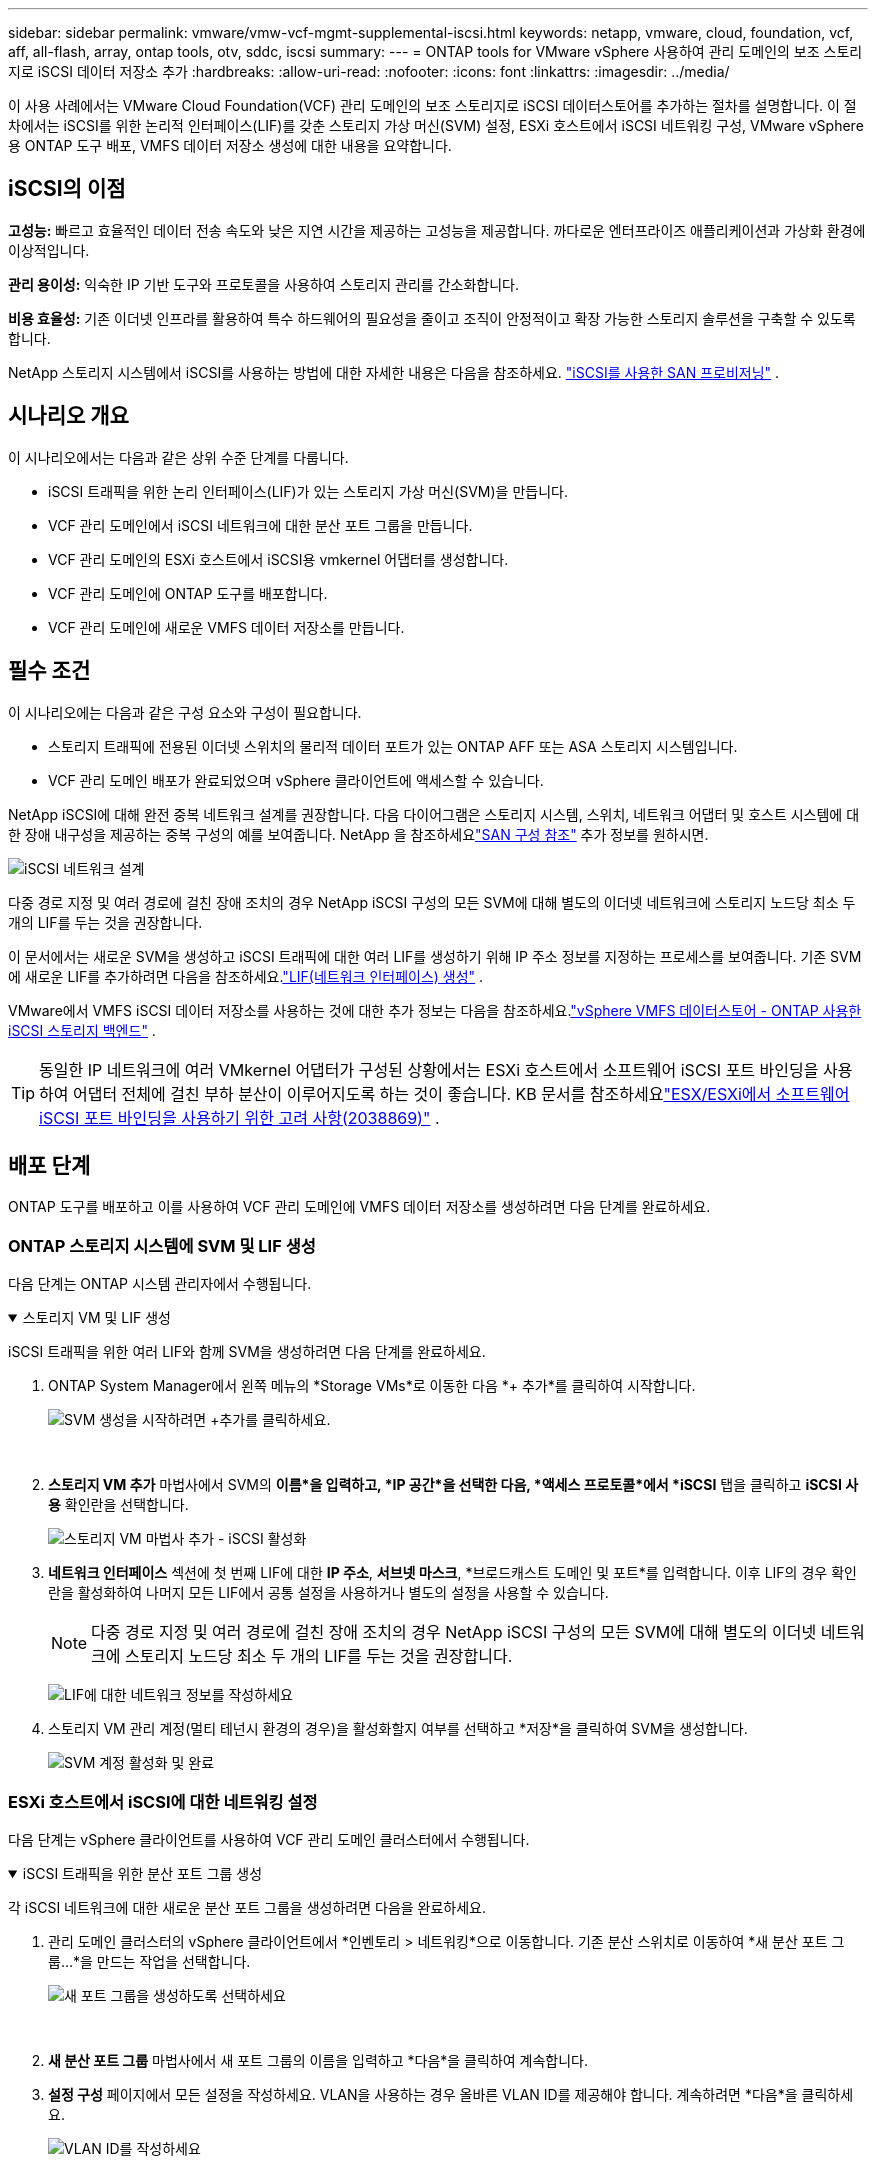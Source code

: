 ---
sidebar: sidebar 
permalink: vmware/vmw-vcf-mgmt-supplemental-iscsi.html 
keywords: netapp, vmware, cloud, foundation, vcf, aff, all-flash, array, ontap tools, otv, sddc, iscsi 
summary:  
---
= ONTAP tools for VMware vSphere 사용하여 관리 도메인의 보조 스토리지로 iSCSI 데이터 저장소 추가
:hardbreaks:
:allow-uri-read: 
:nofooter: 
:icons: font
:linkattrs: 
:imagesdir: ../media/


[role="lead"]
이 사용 사례에서는 VMware Cloud Foundation(VCF) 관리 도메인의 보조 스토리지로 iSCSI 데이터스토어를 추가하는 절차를 설명합니다.  이 절차에서는 iSCSI를 위한 논리적 인터페이스(LIF)를 갖춘 스토리지 가상 머신(SVM) 설정, ESXi 호스트에서 iSCSI 네트워킹 구성, VMware vSphere용 ONTAP 도구 배포, VMFS 데이터 저장소 생성에 대한 내용을 요약합니다.



== iSCSI의 이점

*고성능:* 빠르고 효율적인 데이터 전송 속도와 낮은 지연 시간을 제공하는 고성능을 제공합니다.  까다로운 엔터프라이즈 애플리케이션과 가상화 환경에 이상적입니다.

*관리 용이성:* 익숙한 IP 기반 도구와 프로토콜을 사용하여 스토리지 관리를 간소화합니다.

*비용 효율성:* 기존 이더넷 인프라를 활용하여 특수 하드웨어의 필요성을 줄이고 조직이 안정적이고 확장 가능한 스토리지 솔루션을 구축할 수 있도록 합니다.

NetApp 스토리지 시스템에서 iSCSI를 사용하는 방법에 대한 자세한 내용은 다음을 참조하세요. https://docs.netapp.com/us-en/ontap/san-admin/san-host-provisioning-concept.html["iSCSI를 사용한 SAN 프로비저닝"] .



== 시나리오 개요

이 시나리오에서는 다음과 같은 상위 수준 단계를 다룹니다.

* iSCSI 트래픽을 위한 논리 인터페이스(LIF)가 있는 스토리지 가상 머신(SVM)을 만듭니다.
* VCF 관리 도메인에서 iSCSI 네트워크에 대한 분산 포트 그룹을 만듭니다.
* VCF 관리 도메인의 ESXi 호스트에서 iSCSI용 vmkernel 어댑터를 생성합니다.
* VCF 관리 도메인에 ONTAP 도구를 배포합니다.
* VCF 관리 도메인에 새로운 VMFS 데이터 저장소를 만듭니다.




== 필수 조건

이 시나리오에는 다음과 같은 구성 요소와 구성이 필요합니다.

* 스토리지 트래픽에 전용된 이더넷 스위치의 물리적 데이터 포트가 있는 ONTAP AFF 또는 ASA 스토리지 시스템입니다.
* VCF 관리 도메인 배포가 완료되었으며 vSphere 클라이언트에 액세스할 수 있습니다.


NetApp iSCSI에 대해 완전 중복 네트워크 설계를 권장합니다.  다음 다이어그램은 스토리지 시스템, 스위치, 네트워크 어댑터 및 호스트 시스템에 대한 장애 내구성을 제공하는 중복 구성의 예를 보여줍니다.  NetApp 을 참조하세요link:https://docs.netapp.com/us-en/ontap/san-config/index.html["SAN 구성 참조"] 추가 정보를 원하시면.

image:vmware-vcf-asa-074.png["iSCSI 네트워크 설계"]{nbsp}

다중 경로 지정 및 여러 경로에 걸친 장애 조치의 경우 NetApp iSCSI 구성의 모든 SVM에 대해 별도의 이더넷 네트워크에 스토리지 노드당 최소 두 개의 LIF를 두는 것을 권장합니다.

이 문서에서는 새로운 SVM을 생성하고 iSCSI 트래픽에 대한 여러 LIF를 생성하기 위해 IP 주소 정보를 지정하는 프로세스를 보여줍니다.  기존 SVM에 새로운 LIF를 추가하려면 다음을 참조하세요.link:https://docs.netapp.com/us-en/ontap/networking/create_a_lif.html["LIF(네트워크 인터페이스) 생성"] .

VMware에서 VMFS iSCSI 데이터 저장소를 사용하는 것에 대한 추가 정보는 다음을 참조하세요.link:vmw-vmfs-iscsi.html["vSphere VMFS 데이터스토어 - ONTAP 사용한 iSCSI 스토리지 백엔드"] .


TIP: 동일한 IP 네트워크에 여러 VMkernel 어댑터가 구성된 상황에서는 ESXi 호스트에서 소프트웨어 iSCSI 포트 바인딩을 사용하여 어댑터 전체에 걸친 부하 분산이 이루어지도록 하는 것이 좋습니다.  KB 문서를 참조하세요link:https://knowledge.broadcom.com/external/article?legacyId=2038869["ESX/ESXi에서 소프트웨어 iSCSI 포트 바인딩을 사용하기 위한 고려 사항(2038869)"] .



== 배포 단계

ONTAP 도구를 배포하고 이를 사용하여 VCF 관리 도메인에 VMFS 데이터 저장소를 생성하려면 다음 단계를 완료하세요.



=== ONTAP 스토리지 시스템에 SVM 및 LIF 생성

다음 단계는 ONTAP 시스템 관리자에서 수행됩니다.

.스토리지 VM 및 LIF 생성
[%collapsible%open]
====
iSCSI 트래픽을 위한 여러 LIF와 함께 SVM을 생성하려면 다음 단계를 완료하세요.

. ONTAP System Manager에서 왼쪽 메뉴의 *Storage VMs*로 이동한 다음 *+ 추가*를 클릭하여 시작합니다.
+
image:vmware-vcf-asa-001.png["SVM 생성을 시작하려면 +추가를 클릭하세요."]

+
{nbsp}

. *스토리지 VM 추가* 마법사에서 SVM의 *이름*을 입력하고, *IP 공간*을 선택한 다음, *액세스 프로토콜*에서 *iSCSI* 탭을 클릭하고 *iSCSI 사용* 확인란을 선택합니다.
+
image:vmware-vcf-asa-002.png["스토리지 VM 마법사 추가 - iSCSI 활성화"]

. *네트워크 인터페이스* 섹션에 첫 번째 LIF에 대한 *IP 주소*, *서브넷 마스크*, *브로드캐스트 도메인 및 포트*를 입력합니다.  이후 LIF의 경우 확인란을 활성화하여 나머지 모든 LIF에서 공통 설정을 사용하거나 별도의 설정을 사용할 수 있습니다.
+

NOTE: 다중 경로 지정 및 여러 경로에 걸친 장애 조치의 경우 NetApp iSCSI 구성의 모든 SVM에 대해 별도의 이더넷 네트워크에 스토리지 노드당 최소 두 개의 LIF를 두는 것을 권장합니다.

+
image:vmware-vcf-asa-003.png["LIF에 대한 네트워크 정보를 작성하세요"]

. 스토리지 VM 관리 계정(멀티 테넌시 환경의 경우)을 활성화할지 여부를 선택하고 *저장*을 클릭하여 SVM을 생성합니다.
+
image:vmware-vcf-asa-004.png["SVM 계정 활성화 및 완료"]



====


=== ESXi 호스트에서 iSCSI에 대한 네트워킹 설정

다음 단계는 vSphere 클라이언트를 사용하여 VCF 관리 도메인 클러스터에서 수행됩니다.

.iSCSI 트래픽을 위한 분산 포트 그룹 생성
[%collapsible%open]
====
각 iSCSI 네트워크에 대한 새로운 분산 포트 그룹을 생성하려면 다음을 완료하세요.

. 관리 도메인 클러스터의 vSphere 클라이언트에서 *인벤토리 > 네트워킹*으로 이동합니다.  기존 분산 스위치로 이동하여 *새 분산 포트 그룹...*을 만드는 작업을 선택합니다.
+
image:vmware-vcf-asa-005.png["새 포트 그룹을 생성하도록 선택하세요"]

+
{nbsp}

. *새 분산 포트 그룹* 마법사에서 새 포트 그룹의 이름을 입력하고 *다음*을 클릭하여 계속합니다.
. *설정 구성* 페이지에서 모든 설정을 작성하세요.  VLAN을 사용하는 경우 올바른 VLAN ID를 제공해야 합니다. 계속하려면 *다음*을 클릭하세요.
+
image:vmware-vcf-asa-006.png["VLAN ID를 작성하세요"]

+
{nbsp}

. *완료 준비* 페이지에서 변경 사항을 검토하고 *마침*을 클릭하여 새 분산 포트 그룹을 만듭니다.
. 두 번째 iSCSI 네트워크에 사용되는 분산 포트 그룹을 생성하려면 이 프로세스를 반복하고 올바른 *VLAN ID*를 입력했는지 확인하세요.
. 두 포트 그룹이 모두 생성되면 첫 번째 포트 그룹으로 이동하여 *설정 편집...* 작업을 선택합니다.
+
image:vmware-vcf-asa-027.png["DPG - 설정 편집"]

+
{nbsp}

. *분산 포트 그룹 - 설정 편집* 페이지에서 왼쪽 메뉴의 *팀 구성 및 장애 조치*로 이동한 다음 *업링크2*를 클릭하여 *사용하지 않는 업링크*로 이동합니다.
+
image:vmware-vcf-asa-028.png["uplink2를 사용하지 않는 곳으로 이동"]

. 두 번째 iSCSI 포트 그룹에 대해서도 이 단계를 반복합니다.  하지만 이번에는 *uplink1*을 *사용하지 않는 업링크*로 옮깁니다.
+
image:vmware-vcf-asa-029.png["uplink1을 사용하지 않는 곳으로 이동"]



====
.각 ESXi 호스트에 VMkernel 어댑터를 만듭니다.
[%collapsible%open]
====
관리 도메인의 각 ESXi 호스트에서 이 프로세스를 반복합니다.

. vSphere 클라이언트에서 관리 도메인 인벤토리에 있는 ESXi 호스트 중 하나로 이동합니다.  *구성* 탭에서 *VMkernel 어댑터*를 선택하고 *네트워킹 추가...*를 클릭하여 시작합니다.
+
image:vmware-vcf-asa-007.png["네트워킹 추가 마법사 시작"]

+
{nbsp}

. *연결 유형 선택* 창에서 *VMkernel 네트워크 어댑터*를 선택하고 *다음*을 클릭하여 계속합니다.
+
image:vmware-vcf-asa-008.png["VMkernel 네트워크 어댑터 선택"]

+
{nbsp}

. *대상 장치 선택* 페이지에서 이전에 생성한 iSCSI용 분산 포트 그룹 중 하나를 선택합니다.
+
image:vmware-vcf-asa-009.png["대상 포트 그룹을 선택하세요"]

+
{nbsp}

. *포트 속성* 페이지에서 기본값을 유지하고 *다음*을 클릭하여 계속합니다.
+
image:vmware-vcf-asa-010.png["VMkernel 포트 속성"]

+
{nbsp}

. *IPv4 설정* 페이지에서 *IP 주소*, *서브넷 마스크*를 입력하고 새로운 게이트웨이 IP 주소를 입력합니다(필요한 경우에만). 계속하려면 *다음*을 클릭하세요.
+
image:vmware-vcf-asa-011.png["VMkernel IPv4 설정"]

+
{nbsp}

. *완료 준비* 페이지에서 선택 사항을 검토하고 *마침*을 클릭하여 VMkernel 어댑터를 만듭니다.
+
image:vmware-vcf-asa-012.png["VMkernel 선택 검토"]

+
{nbsp}

. 두 번째 iSCSI 네트워크에 대한 VMkernel 어댑터를 생성하려면 이 과정을 반복합니다.


====


=== ONTAP 도구를 배포하고 사용하여 스토리지 구성

다음 단계는 vSphere 클라이언트를 사용하여 VCF 관리 도메인 클러스터에서 수행되며 여기에는 OTV 배포, VMFS iSCSI 데이터 저장소 생성, 관리 VM을 새 데이터 저장소로 마이그레이션하는 작업이 포함됩니다.

.ONTAP tools for VMware vSphere 배포
[%collapsible%open]
====
ONTAP tools for VMware vSphere VM 어플라이언스로 배포되며 ONTAP 스토리지를 관리하기 위한 통합 vCenter UI를 제공합니다.

ONTAP tools for VMware vSphere 배포하려면 다음을 완료하세요.

. ONTAP 도구 OVA 이미지를 가져옵니다.link:https://mysupport.netapp.com/site/products/all/details/otv/downloads-tab["NetApp 지원 사이트"] 로컬 폴더로 다운로드합니다.
. VCF 관리 도메인의 vCenter 어플라이언스에 로그인합니다.
. vCenter 어플라이언스 인터페이스에서 관리 클러스터를 마우스 오른쪽 버튼으로 클릭하고 *OVF 템플릿 배포…*를 선택합니다.
+
image:vmware-vcf-aff-021.png["OVF 템플릿 배포..."]

+
{nbsp}

. *OVF 템플릿 배포* 마법사에서 *로컬 파일* 라디오 버튼을 클릭하고 이전 단계에서 다운로드한 ONTAP 도구 OVA 파일을 선택합니다.
+
image:vmware-vcf-aff-022.png["OVA 파일 선택"]

+
{nbsp}

. 마법사의 2~5단계에서는 VM의 이름과 폴더를 선택하고, 컴퓨팅 리소스를 선택하고, 세부 정보를 검토한 다음 라이선스 계약에 동의합니다.
. 구성 및 디스크 파일의 저장 위치로 VCF 관리 도메인 클러스터의 vSAN 데이터 저장소를 선택합니다.
+
image:vmware-vcf-aff-023.png["OVA 파일 선택"]

+
{nbsp}

. 네트워크 선택 페이지에서 관리 트래픽에 사용되는 네트워크를 선택합니다.
+
image:vmware-vcf-aff-024.png["네트워크 선택"]

+
{nbsp}

. 사용자 정의 템플릿 페이지에서 필요한 모든 정보를 입력하세요.
+
** OTV에 대한 관리 액세스에 사용되는 비밀번호입니다.
** NTP 서버 IP 주소.
** OTV 유지관리 계정 비밀번호.
** OTV 더비 DB 비밀번호.
** *VMware Cloud Foundation(VCF) 활성화* 상자를 선택하지 마세요.  보조 저장 장치를 배포하는 데 VCF 모드는 필요하지 않습니다.
** vCenter 어플라이언스의 FQDN 또는 IP 주소를 입력하고 vCenter에 대한 자격 증명을 제공합니다.
** 필수 네트워크 속성 필드를 제공하세요.
+
계속하려면 *다음*을 클릭하세요.

+
image:vmware-vcf-aff-025.png["OTV 템플릿 사용자 정의 1"]

+
image:vmware-vcf-asa-013.png["OTV 템플릿 사용자 정의 2"]

+
{nbsp}



. 완료 준비 페이지에서 모든 정보를 검토하고 마침을 클릭하여 OTV 어플라이언스 배포를 시작합니다.


====
.OTV를 사용하여 관리 도메인에 VMFS iSCSI 데이터 저장소 구성
[%collapsible%open]
====
OTV를 사용하여 관리 도메인의 보조 저장소로 VMFS iSCSI 데이터 저장소를 구성하려면 다음을 완료하세요.

. vSphere 클라이언트에서 주 메뉴로 이동하여 * NetApp ONTAP 도구*를 선택합니다.
+
image:vmware-vcf-asa-014.png["ONTAP 도구로 이동"]

. * ONTAP 도구*의 시작 페이지(또는 *스토리지 시스템*)에서 *추가*를 클릭하여 새 스토리지 시스템을 추가합니다.
+
image:vmware-vcf-asa-015.png["저장 시스템 추가"]

+
{nbsp}

. ONTAP 스토리지 시스템의 IP 주소와 자격 증명을 제공하고 *추가*를 클릭합니다.
+
image:vmware-vcf-asa-016.png["ONTAP 시스템의 IP 및 자격 증명 제공"]

+
{nbsp}

. *예*를 클릭하여 클러스터 인증서를 인증하고 스토리지 시스템을 추가합니다.
+
image:vmware-vcf-asa-017.png["클러스터 인증서 승인"]



====
.관리 VM을 iSCSI 데이터 저장소로 마이그레이션
[%collapsible%open]
====
VCF 관리 VM을 보호하기 위해 ONTAP 스토리지를 사용하는 것이 선호되는 경우 vMotion을 사용하여 VM을 새로 생성된 iSCSI 데이터스토어로 마이그레이션할 수 있습니다.

VCF 관리 VM을 iSCSI 데이터 저장소로 마이그레이션하려면 다음 단계를 완료하세요.

. vSphere Client에서 관리 도메인 클러스터로 이동하여 *VM* 탭을 클릭합니다.
. iSCSI 데이터 저장소로 마이그레이션할 VM을 선택하고 마우스 오른쪽 버튼을 클릭한 후 *마이그레이션..*을 선택합니다.
+
image:vmware-vcf-asa-018.png["마이그레이션할 VM 선택"]

+
{nbsp}

. *가상 머신 - 마이그레이션* 마법사에서 마이그레이션 유형으로 *저장소만 변경*을 선택하고 *다음*을 클릭하여 계속합니다.
+
image:vmware-vcf-asa-019.png["마이그레이션 유형을 선택하세요"]

+
{nbsp}

. *저장소 선택* 페이지에서 iSCSi 데이터 저장소를 선택하고 *다음*을 선택하여 계속합니다.
+
image:vmware-vcf-asa-020.png["대상 데이터 저장소 선택"]

+
{nbsp}

. 선택 사항을 검토하고 *마침*을 클릭하여 마이그레이션을 시작합니다.
. 이전 상태는 *최근 작업* 창에서 볼 수 있습니다.
+
image:vmware-vcf-asa-021.png["vSphere 클라이언트 최근 작업 창"]



====


== 추가 정보

ONTAP 스토리지 시스템 구성에 대한 정보는 다음을 참조하세요.link:https://docs.netapp.com/us-en/ontap["ONTAP 9 문서"] 센터.

VCF 구성에 대한 정보는 다음을 참조하세요.link:https://techdocs.broadcom.com/us/en/vmware-cis/vcf.html["VMware Cloud Foundation 문서"] .



== 이 솔루션에 대한 비디오 데모

.VCF 관리 도메인을 위한 보조 스토리지로서의 iSCSI 데이터 저장소
video::1d0e1af1-40ae-483a-be6f-b156015507cc[panopto,width=360]